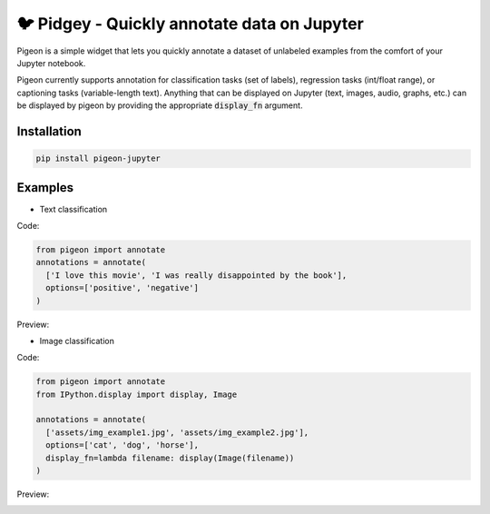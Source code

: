 🐦 Pidgey - Quickly annotate data on Jupyter
========================

Pigeon is a simple widget that lets you quickly annotate a dataset of
unlabeled examples from the comfort of your Jupyter notebook.

Pigeon currently supports annotation for classification tasks (set of
labels), regression tasks (int/float range), or captioning tasks
(variable-length text). Anything that can be displayed on Jupyter
(text, images, audio, graphs, etc.) can be displayed by pigeon
by providing the appropriate :code:`display_fn` argument.

Installation
-----

.. code-block:: bash

    pip install pigeon-jupyter

Examples
-----

- Text classification

Code: 

.. code-block:: python

    from pigeon import annotate
    annotations = annotate(
      ['I love this movie', 'I was really disappointed by the book'],
      options=['positive', 'negative']
    )


Preview:

.. image:: http://i.imgur.com/00ry4Li.gif

- Image classification

Code: 

.. code-block:: python

    from pigeon import annotate
    from IPython.display import display, Image

    annotations = annotate(
      ['assets/img_example1.jpg', 'assets/img_example2.jpg'],
      options=['cat', 'dog', 'horse'],
      display_fn=lambda filename: display(Image(filename))
    )

Preview:

.. image:: http://i.imgur.com/PiE3eDt.gif
